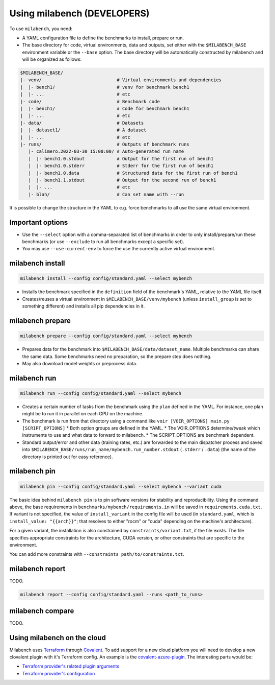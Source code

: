 
Using milabench (DEVELOPERS)
----------------------------

To use ``milabench``, you need:

* A YAML configuration file to define the benchmarks to install, prepare or run.
* The base directory for code, virtual environments, data and outputs, set either with the ``$MILABENCH_BASE`` environment variable or the ``--base`` option. The base directory will be automatically constructed by milabench and will be organized as follows:


.. code-block::

    $MILABENCH_BASE/
    |- venv/                            # Virtual environments and dependencies
    |  |- bench1/                       # venv for benchmark bench1
    |  |- ...                           # etc
    |- code/                            # Benchmark code
    |  |- bench1/                       # Code for benchmark bench1
    |  |- ...                           # etc
    |- data/                            # Datasets
    |  |- dataset1/                     # A dataset
    |  |- ...                           # etc
    |- runs/                            # Outputs of benchmark runs
       |- calimero.2022-03-30_15:00:00/ # Auto-generated run name
       |  |- bench1.0.stdout            # Output for the first run of bench1
       |  |- bench1.0.stderr            # Stderr for the first run of bench1
       |  |- bench1.0.data              # Structured data for the first run of bench1
       |  |- bench1.1.stdout            # Output for the second run of bench1
       |  |- ...                        # etc
       |- blah/                         # Can set name with --run

It is possible to change the structure in the YAML to e.g. force benchmarks to all use the same virtual environment.

Important options
~~~~~~~~~~~~~~~~~

* Use the ``--select`` option with a comma-separated list of benchmarks in order to only install/prepare/run these benchmarks (or use ``--exclude`` to run all benchmarks except a specific set).
* You may use ``--use-current-env`` to force the use the currently active virtual environment.

milabench install
~~~~~~~~~~~~~~~~~

.. code-block:: bash

    milabench install --config config/standard.yaml --select mybench

* Installs the benchmark specified in the ``definition`` field of the benchmark's YAML, relative to the YAML file itself.
* Creates/reuses a virtual environment in ``$MILABENCH_BASE/venv/mybench`` (unless ``install_group`` is set to something different) and installs all pip dependencies in it.

milabench prepare
~~~~~~~~~~~~~~~~~

.. code-block:: bash

    milabench prepare --config config/standard.yaml --select mybench

* Prepares data for the benchmark into ``$MILABENCH_BASE/data/dataset_name``. Multiple benchmarks can share the same data. Some benchmarks need no preparation, so the prepare step does nothing.
* May also download model weights or preprocess data.

milabench run
~~~~~~~~~~~~~

.. code-block:: bash

    milabench run --config config/standard.yaml --select mybench

* Creates a certain number of tasks from the benchmark using the ``plan`` defined in the YAML. For instance, one plan might be to run it in parallel on each GPU on the machine.
* The benchmark is run from that directory using a command like ``voir [VOIR_OPTIONS] main.py [SCRIPT_OPTIONS]``
  * Both option groups are defined in the YAML.
  * The VOIR_OPTIONS determine/tweak which instruments to use and what data to forward to milabench.
  * The SCRIPT_OPTIONS are benchmark dependent.
* Standard output/error and other data (training rates, etc.) are forwarded to the main dispatcher process and saved into ``$MILABENCH_BASE/runs/run_name/mybench.run_number.stdout`` (``.stderr`` / ``.data``) (the name of the directory is printed out for easy reference).

milabench pin
~~~~~~~~~~~~~

.. code-block:: bash

    milabench pin --config config/standard.yaml --select mybench --variant cuda

The basic idea behind ``milabench pin`` is to pin software versions for stability and reproducibility. Using the command above, the base requirements in ``benchmarks/mybench/requirements.in`` will be saved in ``requirements.cuda.txt``. If variant is not specified, the value of ``install_variant`` in the config file will be used (in ``standard.yaml``, which is ``install_value: "{{arch}}"``; that resolves to either "rocm" or "cuda" depending on the machine's architecture).

For a given variant, the installation is also constrained by ``constraints/variant.txt``, if the file exists. The file specifies appropriate constraints for the architecture, CUDA version, or other constraints that are specific to the environment.

You can add more constraints with ``--constraints path/to/constraints.txt``.

milabench report
~~~~~~~~~~~~~~~~

TODO.

.. code-block:: bash

    milabench report --config config/standard.yaml --runs <path_to_runs>

milabench compare
~~~~~~~~~~~~~~~~~

TODO.

Using milabench on the cloud
~~~~~~~~~~~~~~~~~~~~~~~~~~~~

Milabench uses `Terraform <https://developer.hashicorp.com/terraform>`_ through
`Covalent <https://docs.covalent.xyz/>`_. To add support for a new cloud
platform you will need to develop a new clovalent plugin with it's Terraform
config. An example is the
`covalent-azure-plugin <https://github.com/satyaog/covalent-azure-plugin/tree/feature/milabench>`_.
The interesting parts would be:

* `Terraform provider's related plugin arguments <https://github.com/satyaog/covalent-azure-plugin/blob/feature/milabench/covalent_azure_plugin/azure.py>`_
* `Terraform provider's configuration <https://github.com/satyaog/covalent-azure-plugin/blob/feature/milabench/covalent_azure_plugin/infra/main.tf>`_
